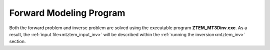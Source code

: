 .. _mtztem_fwd:

Forward Modeling Program
========================

Both the forward problem and inverse problem are solved using the executable program **ZTEM_MT3Dinv.exe**. As a result, the :ref:`input file<mtztem_input_inv>` will be described within the :ref:`running the inversion<mtztem_inv>` section.




